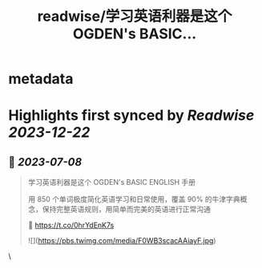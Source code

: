 :PROPERTIES:
:title: readwise/学习英语利器是这个 OGDEN's BASIC...
:END:


* metadata
:PROPERTIES:
:author: [[xiaoying_eth on Twitter]]
:full-title: "学习英语利器是这个 OGDEN's BASIC..."
:category: [[tweets]]
:url: https://twitter.com/xiaoying_eth/status/1677115714086531073
:image-url: https://pbs.twimg.com/profile_images/1668476737389494272/5kE7iqyp.jpg
:END:

* Highlights first synced by [[Readwise]] [[2023-12-22]]
** 📌 [[2023-07-08]]
#+BEGIN_QUOTE
学习英语利器是这个 OGDEN's BASIC ENGLISH 手册

用 850 个单词极度简化英语学习和日常使用，覆盖 90% 的牛津字典概念，保持完整英语规则，用简单而完美的英语进行正常沟通

🤖 https://t.co/0hrYdEnK7s 

![](https://pbs.twimg.com/media/F0WB3scacAAiayF.jpg) 
#+END_QUOTE\
